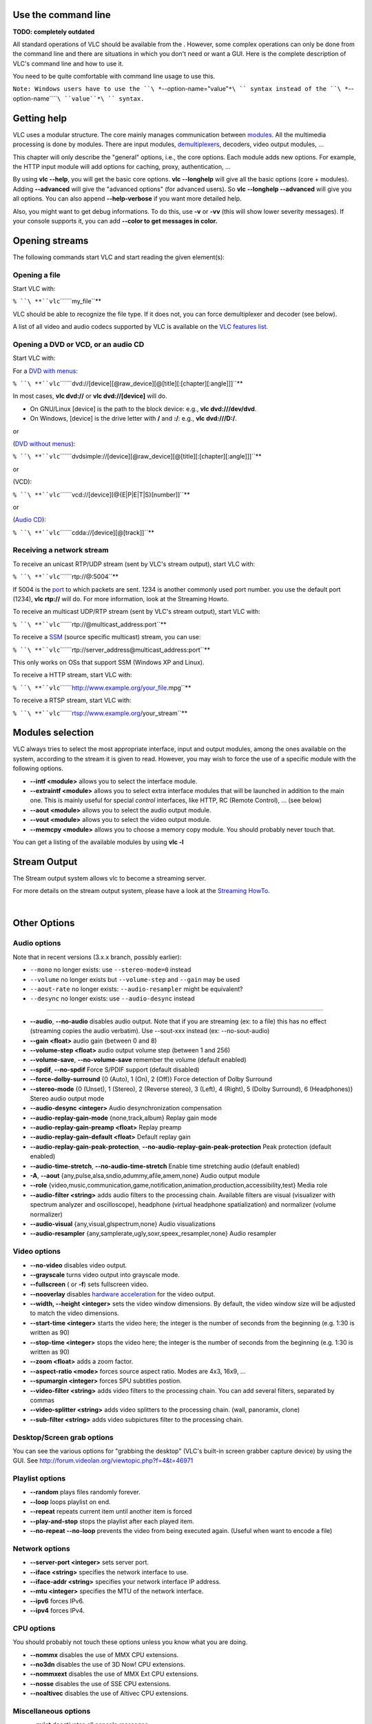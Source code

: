 .. raw:: mediawiki

   {{See also|Command-line interface}}

.. raw:: mediawiki

   {{Outdated}}

.. raw:: mediawiki

   {{RightMenu|Documentation TOC}}

Use the command line
--------------------

**TODO: completely outdated**

All standard operations of VLC should be available from the . However, some complex operations can only be done from the command line and there are situations in which you don't need or want a GUI. Here is the complete description of VLC's command line and how to use it.

You need to be quite comfortable with command line usage to use this.

``Note: Windows users have to use the ``\ *``--option-name="value"``*\ `` syntax instead of the ``\ *``--option-name``\ ````\ ``value``*\ `` syntax.``

Getting help
------------

VLC uses a modular structure. The core mainly manages communication between `modules <Documentation:modules>`__. All the multimedia processing is done by modules. There are input modules, `demultiplexers <demultiplex>`__, decoders, video output modules, ...

This chapter will only describe the "general" options, i.e., the core options. Each module adds new options. For example, the HTTP input module will add options for caching, proxy, authentication, ...

By using **vlc --help**, you will get the basic core options. **vlc --longhelp** will give all the basic options (core + modules). Adding **--advanced** will give the "advanced options" (for advanced users). So **vlc --longhelp --advanced** will give you all options. You can also append **--help-verbose** if you want more detailed help.

Also, you might want to get debug informations. To do this, use **-v** or **-vv** (this will show lower severity messages). If your console supports it, you can add **--color to get messages in color.**

Opening streams
---------------

The following commands start VLC and start reading the given element(s):

Opening a file
~~~~~~~~~~~~~~

Start VLC with:

``% ``\ **``vlc``\ ````\ ``my_file``**

VLC should be able to recognize the file type. If it does not, you can force demultiplexer and decoder (see below).

A list of all video and audio codecs supported by VLC is available on the `VLC features list <http://www.videolan.org/vlc/features.html>`__.

Opening a DVD or VCD, or an audio CD
~~~~~~~~~~~~~~~~~~~~~~~~~~~~~~~~~~~~

Start VLC with:

For a `DVD with menus <Documentation:Modules/dvdnav>`__:

``% ``\ **``vlc``\ ````\ ``dvd://[device][@raw_device][@[title][:[chapter][:angle]]]``**

In most cases, **vlc dvd://** or **vlc dvd://[device]** will do.

-  On GNU/Linux [device] is the path to the block device: e.g., **vlc dvd:///dev/dvd**.
-  On Windows, [device] is the drive letter with **/** and **:/**: e.g., **vlc dvd:///D:/**.

or

(`DVD without menus <Documentation:Modules/dvdread>`__):

``% ``\ **``vlc``\ ````\ ``dvdsimple://[device][@raw_device][@[title][:[chapter][:angle]]]``**

or

(VCD):

``% ``\ **``vlc``\ ````\ ``vcd://[device][@{E|P|E|T|S}[number]]``**

or

(`Audio CD <Documentation:Modules/cdda>`__):

``% ``\ **``vlc``\ ````\ ``cdda://[device][@[track]]``**

Receiving a network stream
~~~~~~~~~~~~~~~~~~~~~~~~~~

To receive an unicast RTP/UDP stream (sent by VLC's stream output), start VLC with:

``% ``\ **``vlc``\ ````\ ``rtp://@:5004``**

If 5004 is the `port <port>`__ to which packets are sent. 1234 is another commonly used port number. you use the default port (1234), **vlc rtp://** will do. For more information, look at the Streaming Howto.

To receive an multicast UDP/RTP stream (sent by VLC's stream output), start VLC with:

``% ``\ **``vlc``\ ````\ ``rtp://@multicast_address:port``**

To receive a `SSM <SSM>`__ (source specific multicast) stream, you can use:

``% ``\ **``vlc``\ ````\ ``rtp://server_address@multicast_address:port``**

This only works on OSs that support SSM (Windows XP and Linux).

To receive a HTTP stream, start VLC with:

``% ``\ **``vlc``\ ````\ ``http://www.example.org/your_file.mpg``**

To receive a RTSP stream, start VLC with:

``% ``\ **``vlc``\ ````\ ``rtsp://www.example.org/your_stream``**

Modules selection
-----------------

.. raw:: mediawiki

   {{See also|Documentation:Modules}}

VLC always tries to select the most appropriate interface, input and output modules, among the ones available on the system, according to the stream it is given to read. However, you may wish to force the use of a specific module with the following options.

-  **--intf <module>** allows you to select the interface module.
-  **--extraintf <module>** allows you to select extra interface modules that will be launched in addition to the main one. This is mainly useful for special *control* interfaces, like HTTP, RC (Remote Control), ... (see below)
-  **--aout <module>** allows you to select the audio output module.
-  **--vout <module>** allows you to select the video output module.
-  **--memcpy <module>** allows you to choose a memory copy module. You should probably never touch that.

You can get a listing of the available modules by using **vlc -l**

Stream Output
-------------

The Stream output system allows vlc to become a streaming server.

For more details on the stream output system, please have a look at the `Streaming HowTo <Documentation:Streaming_HowTo>`__.

| 

Other Options
-------------

Audio options
~~~~~~~~~~~~~

Note that in recent versions (3.x.x branch, possibly earlier):

-  ``--mono`` no longer exists: use ``--stereo-mode=0`` instead
-  ``--volume`` no longer exists but ``--volume-step`` and ``--gain`` may be used
-  ``--aout-rate`` no longer exists: ``--audio-resampler`` might be equivalent?
-  ``--desync`` no longer exists: use ``--audio-desync`` instead

--------------

-  **--audio**, **--no-audio** disables audio output. Note that if you are streaming (ex: to a file) this has no effect (streaming copies the audio verbatim). Use --sout-xxx instead (ex: --no-sout-audio)
-  **--gain <float>** audio gain (between 0 and 8)
-  **--volume-step <float>** audio output volume step (between 1 and 256)
-  **--volume-save**, **--no-volume-save** remember the volume (default enabled)
-  **--spdif**, **--no-spdif** Force S/PDIF support (default disabled)
-  **--force-dolby-surround** {0 (Auto), 1 (On), 2 (Off)} Force detection of Dolby Surround
-  **--stereo-mode** {0 (Unset), 1 (Stereo), 2 (Reverse stereo), 3 (Left), 4 (Right), 5 (Dolby Surround), 6 (Headphones)} Stereo audio output mode
-  **--audio-desync <integer>** Audio desynchronization compensation
-  **--audio-replay-gain-mode** {none,track,album} Replay gain mode
-  **--audio-replay-gain-preamp <float>** Replay preamp
-  **--audio-replay-gain-default <float>** Default replay gain
-  **--audio-replay-gain-peak-protection**, **--no-audio-replay-gain-peak-protection** Peak protection (default enabled)
-  **--audio-time-stretch**, **--no-audio-time-stretch** Enable time stretching audio (default enabled)
-  **-A**, **--aout** {any,pulse,alsa,sndio,adummy,afile,amem,none} Audio output module
-  **--role** {video,music,communication,game,notification,animation,production,accessibility,test} Media role
-  **--audio-filter <string>** adds audio filters to the processing chain. Available filters are visual (visualizer with spectrum analyzer and oscilloscope), headphone (virtual headphone spatialization) and normalizer (volume normalizer)
-  **--audio-visual** {any,visual,glspectrum,none} Audio visualizations
-  **--audio-resampler** {any,samplerate,ugly,soxr,speex_resampler,none} Audio resampler

Video options
~~~~~~~~~~~~~

-  **--no-video** disables video output.
-  **--grayscale** turns video output into grayscale mode.
-  **--fullscreen** ( or **-f**) sets fullscreen video.
-  **--nooverlay** disables `hardware acceleration <hardware_acceleration>`__ for the video output.
-  **--width, --height <integer>** sets the video window dimensions. By default, the video window size will be adjusted to match the video dimensions.
-  **--start-time <integer>** starts the video here; the integer is the number of seconds from the beginning (e.g. 1:30 is written as 90)
-  **--stop-time <integer>** stops the video here; the integer is the number of seconds from the beginning (e.g. 1:30 is written as 90)
-  **--zoom <float>** adds a zoom factor.
-  **--aspect-ratio <mode>** forces source aspect ratio. Modes are 4x3, 16x9, ...
-  **--spumargin <integer>** forces SPU subtitles postion.
-  **--video-filter <string>** adds video filters to the processing chain. You can add several filters, separated by commas
-  **--video-splitter <string>** adds video splitters to the processing chain. (wall, panoramix, clone)
-  **--sub-filter <string>** adds video subpictures filter to the processing chain.

Desktop/Screen grab options
~~~~~~~~~~~~~~~~~~~~~~~~~~~

You can see the various options for "grabbing the desktop" (VLC's built-in screen grabber capture device) by using the GUI. See http://forum.videolan.org/viewtopic.php?f=4&t=46971

Playlist options
~~~~~~~~~~~~~~~~

-  **--random** plays files randomly forever.
-  **--loop** loops playlist on end.
-  **--repeat** repeats current item until another item is forced
-  **--play-and-stop** stops the playlist after each played item.
-  **--no-repeat --no-loop** prevents the video from being executed again. (Useful when want to encode a file)

Network options
~~~~~~~~~~~~~~~

-  **--server-port <integer>** sets server port.
-  **--iface <string>** specifies the network interface to use.
-  **--iface-addr <string>** specifies your network interface IP address.
-  **--mtu <integer>** specifies the MTU of the network interface.
-  **--ipv6** forces IPv6.
-  **--ipv4** forces IPv4.

CPU options
~~~~~~~~~~~

You should probably not touch these options unless you know what you are doing.

-  **--nommx** disables the use of MMX CPU extensions.
-  **--no3dn** disables the use of 3D Now! CPU extensions.
-  **--nommxext** disables the use of MMX Ext CPU extensions.
-  **--nosse** disables the use of SSE CPU extensions.
-  **--noaltivec** disables the use of Altivec CPU extensions.

Miscellaneous options
~~~~~~~~~~~~~~~~~~~~~

-  **--quiet** deactivates all console messages.
-  **--color** displays color messages.
-  **--search-path <string>** specifies interface default search path.
-  **--plugin-path <string>** specifies plugin search path.
-  **--no-plugins-cache** disables the plugin cache (plugins cache speeds up startup)
-  **--dvd <string>** specifies the default DVD device.
-  **--vcd <string>** specifies the default VCD device.
-  **--program <integer>** specifies program (SID) (for streams with several programs, like satellite ones).
-  **--audio-type <integer>** specifies the default audio type to use with dvds.
-  **--audio-channel <integer>** specifies the default audio channel to use with dvds.
-  **--spu-channel <integer>** specifies the default subtitle channel to use with dvds.
-  **--version** gives you information about the current VLC version.
-  '''--module <module> ''' displays help about specified module. (Shortcut: **-p**)

Item-specific options
---------------------

There are many options that are related to items (like **--novideo**, **--codec**, **--fullscreen**).

For all of these, you have the possibility to make them item-specific, using ":" instead of "--" and putting the option just after the concerned item.

Examples:

``% ``\ **``vlc``\ ````\ ``file1.mpg :fullscreen``\ ````\ ``file2.mpg``**

will play file1.mpg in fullscreen mode and file2.mpg in the default mode (which is generally no fullscreen), whereas

``% ``\ **``vlc``\ ````\ ``--fullscreen``\ ````\ ``file1.mpg``\ ````\ ``file2.mpg``**

will play both files in fullscreen mode

``% ``\ **``vlc``\ ````\ ``--fullscreen``\ ````\ ``file1.mpg :sub-file=file1.srt :no-fullscreen``\ ````\ ``file2.mpg :filter=distort``**

will play file1.mpg in windowed (no-fullscreen) mode with the subtitles file file1.srt and will play file2.mpg with video filter distort enabled in fullscreen mode (item-specific options override global options).

Filters
-------

These are the old style VLC filters. They only apply to on screen display and thus cannot be streamed. However, on version 1.1.11 you are still able to apply these filters in *transcode* module using parameter *vfilter*. More information can be found on `Advanced Streaming Using the Command Line <Documentation:Streaming_HowTo/Advanced_Streaming_Using_the_Command_Line#vfilter>`__.

Deinterlacing video filter
~~~~~~~~~~~~~~~~~~~~~~~~~~

.. raw:: mediawiki

   {{Further|Documentation:Modules/deinterlace}}

Module name: **deinterlace**

Invert video filter
~~~~~~~~~~~~~~~~~~~

.. raw:: mediawiki

   {{Further|Documentation:Modules/invert}}

Module name: **invert**

Image properties filter
~~~~~~~~~~~~~~~~~~~~~~~

.. raw:: mediawiki

   {{Further|Documentation:Modules/adjust}}

Module name: **adjust**

Wall video filter
~~~~~~~~~~~~~~~~~

.. raw:: mediawiki

   {{Further|Documentation:Modules/wall}}

Module name: **wall**

This filter splits the output in several windows. Note: for ``--wall-active``, to select windows 2 and 4 you would write **--wall-active 2,4**. When this option isn't specified, all windows are displayed.

Video transformation filter
~~~~~~~~~~~~~~~~~~~~~~~~~~~

.. raw:: mediawiki

   {{Further|Documentation:Modules/transform}}

Module name: **transform**

Distort video filter
~~~~~~~~~~~~~~~~~~~~

.. raw:: mediawiki

   {{Further|Documentation:Modules/distort}}

Module name: **distort**

Clone video filter
~~~~~~~~~~~~~~~~~~

.. raw:: mediawiki

   {{Further|Documentation:Modules/clone}}

This filter clones the output window.

Module name: **clone**

Crop video filter
~~~~~~~~~~~~~~~~~

.. raw:: mediawiki

   {{Further|Documentation:Modules/crop}}

Module name: **crop**

Motion blur filter
~~~~~~~~~~~~~~~~~~

.. raw:: mediawiki

   {{Further|Documentation:Modules/motionblur}}

Module name: **motionblur**

Video pictures blending
~~~~~~~~~~~~~~~~~~~~~~~

.. raw:: mediawiki

   {{Further|Documentation:Modules/blend}}

Module name: **blend**

Video scaling filter
~~~~~~~~~~~~~~~~~~~~

.. raw:: mediawiki

   {{Further|Documentation:Modules/scale}}

Module name: **scale**

| 

Subpictures Filters
-------------------

These are the new VLC filters. They can be streamed.

Marquee display sub filter
~~~~~~~~~~~~~~~~~~~~~~~~~~

.. raw:: mediawiki

   {{Further|Documentation:Modules/marq}}

Module name: **marq**

The sub filter was merged into this module.

Logo video filter
~~~~~~~~~~~~~~~~~

.. raw:: mediawiki

   {{Further|Documentation:Modules/logo}}

Module name: **logo**

This filter can be used both as an old style filter or a subpictures filter.

Note: You can move the logo by left-clicking on it.

| 

.. raw:: mediawiki

   {{Documentation}}
